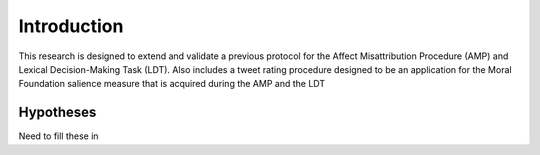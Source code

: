 Introduction
============

This research is designed to extend and validate a previous protocol for the Affect Misattribution Procedure (AMP) and Lexical Decision-Making Task (LDT). Also includes a tweet rating procedure designed to be an application for the Moral Foundation salience measure that is acquired during the AMP and the LDT

Hypotheses
----------

Need to fill these in
